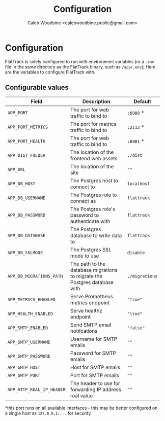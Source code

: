 #+TITLE: Configuration
#+AUTHOR: Caleb Woodbine <calebwoodbine.public@gmail.com>

* Configuration

FlatTrack is solely configured to run with environment variables (or a ~.env~ file in the same directory as the FlatTrack binary, such as ~/app/.env~); Here are the variables to configure FlatTrack with.

** Configurable values
| Field                     | Description                                                               | Default        |
|---------------------------+---------------------------------------------------------------------------+----------------|
| ~APP_PORT~                | The port for web traffic to bind to                                       | ~:8080~ *      |
| ~APP_PORT_METRICS~        | The port for metrics traffic to bind to                                   | ~:2112~ *      |
| ~APP_PORT_HEALTH~         | The port for web traffic to bind to                                       | ~:8081~ *      |
| ~APP_DIST_FOLDER~         | The location of the frontend web assets                                   | ~./dist~       |
| ~APP_URL~                 | The location of the site                                                  | ~""~           |
| ~APP_DB_HOST~             | The Postgres host to connect to                                           | ~localhost~    |
| ~APP_DB_USERNAME~         | The Postgres role to connect as                                           | ~flattrack~    |
| ~APP_DB_PASSWORD~         | The Postgres role's password to authenticate with                         | ~flattrack~    |
| ~APP_DB_DATABASE~         | The Postgres database to write data to                                    | ~flattrack~    |
| ~APP_DB_SSLMODE~          | The Postgres SSL mode to use                                              | ~disable~      |
| ~APP_DB_MIGRATIONS_PATH~  | The path to the database migrations to migrate the Postgres database with | ~./migrations~ |
| ~APP_METRICS_ENABLED~     | Serve Prometheus metrics endpoint                                         | ~"true"~       |
| ~APP_HEALTH_ENABLED~      | Serve healthz endpoint                                                    | ~"true"~       |
| ~APP_SMTP_ENABLED~        | Send SMTP email notifcations                                              | ~"false"~      |
| ~APP_SMTP_USERNAME~       | Username for SMTP emails                                                  | ~""~           |
| ~APP_SMTP_PASSWORD~       | Password for SMTP emails                                                  | ~""~           |
| ~APP_SMTP_HOST~           | Host for SMTP emails                                                      | ~""~           |
| ~APP_SMTP_PORT~           | Port for SMTP emails                                                      | ~""~           |
| ~APP_HTTP_REAL_IP_HEADER~ | The header to use for forwarding IP address real value                    | ~""~           |

*this port runs on all available interfaces - this may be better configured on a single host as ~127.0.0.1:...~ for security

